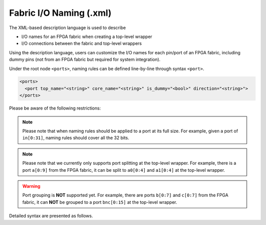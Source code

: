 .. _file_formats_io_naming_file:

Fabric I/O Naming (.xml)
------------------------

The XML-based description language is used to describe

- I/O names for an FPGA fabric when creating a top-level wrapper
- I/O connections between the fabric and top-level wrappers

Using the description language, users can customize the I/O names for each pin/port of an FPGA fabric, including dummy pins (not from an FPGA fabric but required for system integration).

Under the root node ``<ports>``, naming rules can be defined line-by-line through syntax ``<port>``.

.. code-block:: xml

  <ports> 
    <port top_name="<string>" core_name="<string>" is_dummy="<bool>" direction="<string>"> 
  </ports> 

Please be aware of the following restrictions:

.. note:: Please note that when naming rules should be applied to a port at its full size. For example, given a port of ``in[0:31]``, naming rules should cover all the 32 bits.

.. note:: Please note that we currently only supports port splitting at the top-level wrapper. For example, there is a port ``a[0:9]`` from the FPGA fabric, it can be split to ``a0[0:4]`` and ``a1[0:4]`` at the top-level wrapper.

.. warning:: Port grouping is **NOT** supported yet. For example, there are ports ``b[0:7]`` and ``c[0:7]`` from the FPGA fabric, it can **NOT** be grouped to a port ``bnc[0:15]`` at the top-level wrapper.

Detailed syntax are presented as follows.

.. option:: top_name="<string>"

  Define the port name and width which will appear in the top-level wrapper. For example, 

  .. code-block:: xml

   top_name="a[0:2]"

.. option:: core_name="<string>"

  Define the port name and width which exists in the current FPGA fabric. For example, 

  .. note:: You can find the available ports in the current top-level module of FPGA netlists. See details in :ref:`fabric_netlists`. 

  .. code-block:: xml

    core_name="gfpga_pad_GPIO_PAD[0:2]"

.. option:: is_dummy="<bool>"

  Define if the port is a dummy one in the top-level wrapper, which does not connect to any pin/port of the current FPGA fabric. For example, 

  .. note:: When a dummy port is defined. ``core_name`` is not required.

  .. code-block:: xml

   is_dummy="true"

.. option:: direction="<string>"

  Direction can be ``input``|``output``|``inout``. Only applicable to dummy ports. For example, 

  .. code-block:: xml

   direction="input"
